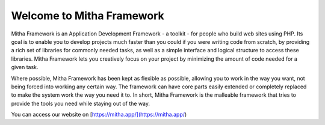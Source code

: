 ##########################
Welcome to Mitha Framework
##########################

Mitha Framework is an Application Development Framework - a toolkit - for
people who build web sites using PHP. Its goal is to enable you to
develop projects much faster than you could if you were writing code
from scratch, by providing a rich set of libraries for commonly needed
tasks, as well as a simple interface and logical structure to access
these libraries. Mitha Framework lets you creatively focus on your project
by minimizing the amount of code needed for a given task.

Where possible, Mitha Framework has been kept as flexible as possible,
allowing you to work in the way you want, not being forced into working
any certain way. The framework can have core parts easily extended
or completely replaced to make the system work the way you need it to.
In short, Mitha Framework is the malleable framework that tries to provide
the tools you need while staying out of the way.

You can access our website on [https://mitha.app/](https://mitha.app/)
